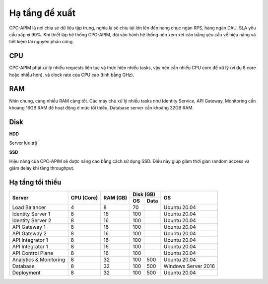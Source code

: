 Hạ tầng đề xuất
===============

CPC-APIM là nơi chia sẻ dữ liệu tập trung, nghĩa là sẽ chịu tải lớn lên đến hàng chục ngàn RPS,
hàng ngàn DAU, SLA yêu cầu xấp xỉ 99%. Khi thiết lập hệ thống CPC-APIM, đội vận hành hệ thống nên xem xét cân bằng 
yêu cầu về hiệu năng và tiết kiệm tài nguyên phần cứng.

CPU
---

CPC-APIM phải xử lý nhiều requests liên tục và thực hiện nhiều tasks, vậy nên cần nhiều CPU core để xử lý (ví dụ 8 core hoặc nhiều hơn), và 
clock rate của CPU cao (tính bằng GHz). 

RAM
---

Nhìn chung, càng nhiều RAM càng tốt. Các máy chủ xử lý nhiều tasks như Identity Service, API Gateway, Monitoring cần khoảng 16GB RAM để hoạt động ở mức tối thiểu, 
Database server cần khoảng 32GB RAM. 

Disk
----

**HDD** 

Server lưu trữ

**SSD**

Hiệu năng của CPC-APIM sẽ được nâng cao bằng cách sử dụng SSD. Điều này giúp giảm thời gian random access và giảm delay khi 
tăng throughput.

Hạ tầng tối thiểu
-----------------

+-----------------------+---------------+-------------+-------------+-------------------+
|        Server         |   CPU (Core)  |   RAM (GB)  |   Disk (GB) |       OS          |
|                       |               |             +-----+-------+                   |
|                       |               |             | OS  |  Data |                   |
+=======================+===============+=============+=====+=======+===================+
| Load Balancer         |       4       |      8      | 70  |       |   Ubuntu 20.04    |
+-----------------------+---------------+-------------+-----+-------+-------------------+
| Identity Server 1     |       8       |      16     | 100 |       |   Ubuntu 20.04    |
+-----------------------+---------------+-------------+-----+-------+-------------------+
| Identity Server 2     |       8       |      16     | 100 |       |   Ubuntu 20.04    |
+-----------------------+---------------+-------------+-----+-------+-------------------+
| API Gateway 1         |       8       |      16     | 100 |       |   Ubuntu 20.04    |
+-----------------------+---------------+-------------+-----+-------+-------------------+
| API Gateway 2         |       8       |      16     | 100 |       |   Ubuntu 20.04    |
+-----------------------+---------------+-------------+-----+-------+-------------------+
| API Integrator 1      |       8       |      16     | 100 |       |   Ubuntu 20.04    |
+-----------------------+---------------+-------------+-----+-------+-------------------+
| API Integrator 1      |       8       |      16     | 100 |       |   Ubuntu 20.04    |
+-----------------------+---------------+-------------+-----+-------+-------------------+
| API Control Plane     |       8       |      16     | 100 |       |   Ubuntu 20.04    |
+-----------------------+---------------+-------------+-----+-------+-------------------+
| Analytics & Monitoring|       8       |      32     | 100 | 500   |   Ubuntu 20.04    |
+-----------------------+---------------+-------------+-----+-------+-------------------+
| Database              |       8       |      32     | 100 | 500   |Windows Server 2016|
+-----------------------+---------------+-------------+-----+-------+-------------------+
| Deployment            |       8       |      32     | 100 | 500   |   Ubuntu 20.04    |
+-----------------------+---------------+-------------+-----+-------+-------------------+
